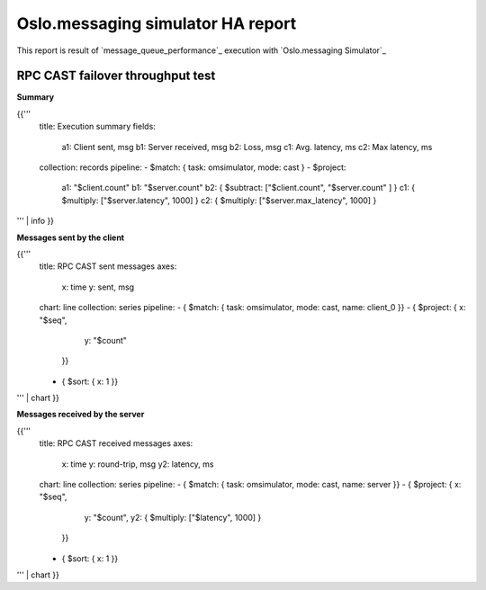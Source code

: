 Oslo.messaging simulator HA report
----------------------------------

This report is result of `message_queue_performance`_ execution
with `Oslo.messaging Simulator`_


RPC CAST failover throughput test
^^^^^^^^^^^^^^^^^^^^^^^^^^^^^^^^^

**Summary**

{{'''
    title: Execution summary
    fields:
      a1: Client sent, msg
      b1: Server received, msg
      b2: Loss, msg
      c1: Avg. latency, ms
      c2: Max latency, ms
    collection: records
    pipeline:
    - $match: { task: omsimulator, mode: cast }
    - $project:
        a1: "$client.count"
        b1: "$server.count"
        b2: { $subtract: ["$client.count", "$server.count" ] }
        c1: { $multiply: ["$server.latency", 1000] }
        c2: { $multiply: ["$server.max_latency", 1000] }
''' | info
}}


**Messages sent by the client**

{{'''
    title: RPC CAST sent messages
    axes:
      x: time
      y: sent, msg
    chart: line
    collection: series
    pipeline:
    - { $match: { task: omsimulator, mode: cast, name: client_0 }}
    - { $project: { x: "$seq",
                    y: "$count"
                  }}
    - { $sort: { x: 1 }}
''' | chart
}}

**Messages received by the server**

{{'''
    title: RPC CAST received messages
    axes:
      x: time
      y: round-trip, msg
      y2: latency, ms
    chart: line
    collection: series
    pipeline:
    - { $match: { task: omsimulator, mode: cast, name: server }}
    - { $project: { x: "$seq",
                    y: "$count",
                    y2: { $multiply: ["$latency", 1000] }
                  }}
    - { $sort: { x: 1 }}
''' | chart
}}
